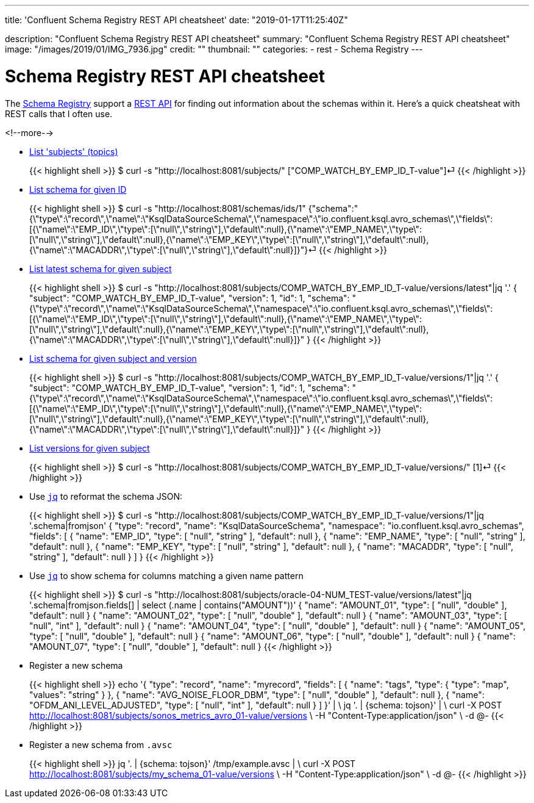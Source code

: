 ---
title: 'Confluent Schema Registry REST API cheatsheet'
date: "2019-01-17T11:25:40Z"

description: "Confluent Schema Registry REST API cheatsheet"
summary: "Confluent Schema Registry REST API cheatsheet"
image: "/images/2019/01/IMG_7936.jpg"
credit: ""
thumbnail: ""
categories:
- rest
- Schema Registry
---

= Schema Registry REST API cheatsheet

The https://docs.confluent.io/current/schema-registry/docs/index.html[Schema Registry] support a https://docs.confluent.io/current/schema-registry/docs/api.html[REST API] for finding out information about the schemas within it. Here's a quick cheatsheat with REST calls that I often use. 

<!--more-->


* https://docs.confluent.io/current/schema-registry/docs/api.html#get--subjects[List 'subjects' (topics)]
+
{{< highlight shell >}}
$ curl -s "http://localhost:8081/subjects/"
["COMP_WATCH_BY_EMP_ID_T-value"]⏎
{{< /highlight >}}
* https://docs.confluent.io/current/schema-registry/docs/api.html#get--schemas-ids-int-%20id[List schema for given ID]
+
{{< highlight shell >}}
$ curl -s "http://localhost:8081/schemas/ids/1"
{"schema":"{\"type\":\"record\",\"name\":\"KsqlDataSourceSchema\",\"namespace\":\"io.confluent.ksql.avro_schemas\",\"fields\":[{\"name\":\"EMP_ID\",\"type\":[\"null\",\"string\"],\"default\":null},{\"name\":\"EMP_NAME\",\"type\":[\"null\",\"string\"],\"default\":null},{\"name\":\"EMP_KEY\",\"type\":[\"null\",\"string\"],\"default\":null},{\"name\":\"MACADDR\",\"type\":[\"null\",\"string\"],\"default\":null}]}"}⏎
{{< /highlight >}}

* https://docs.confluent.io/current/schema-registry/docs/api.html#get--subjects-(string-%20subject)-versions-(versionId-%20version)[List latest schema for given subject]
+
{{< highlight shell >}}
$ curl -s "http://localhost:8081/subjects/COMP_WATCH_BY_EMP_ID_T-value/versions/latest"|jq '.'
{
  "subject": "COMP_WATCH_BY_EMP_ID_T-value",
  "version": 1,
  "id": 1,
  "schema": "{\"type\":\"record\",\"name\":\"KsqlDataSourceSchema\",\"namespace\":\"io.confluent.ksql.avro_schemas\",\"fields\":[{\"name\":\"EMP_ID\",\"type\":[\"null\",\"string\"],\"default\":null},{\"name\":\"EMP_NAME\",\"type\":[\"null\",\"string\"],\"default\":null},{\"name\":\"EMP_KEY\",\"type\":[\"null\",\"string\"],\"default\":null},{\"name\":\"MACADDR\",\"type\":[\"null\",\"string\"],\"default\":null}]}"
}
{{< /highlight >}}

* https://docs.confluent.io/current/schema-registry/docs/api.html#get--subjects-(string-%20subject)-versions-(versionId-%20version)[List schema for given subject and version]
+
{{< highlight shell >}}
$ curl -s "http://localhost:8081/subjects/COMP_WATCH_BY_EMP_ID_T-value/versions/1"|jq '.'
{
  "subject": "COMP_WATCH_BY_EMP_ID_T-value",
  "version": 1,
  "id": 1,
  "schema": "{\"type\":\"record\",\"name\":\"KsqlDataSourceSchema\",\"namespace\":\"io.confluent.ksql.avro_schemas\",\"fields\":[{\"name\":\"EMP_ID\",\"type\":[\"null\",\"string\"],\"default\":null},{\"name\":\"EMP_NAME\",\"type\":[\"null\",\"string\"],\"default\":null},{\"name\":\"EMP_KEY\",\"type\":[\"null\",\"string\"],\"default\":null},{\"name\":\"MACADDR\",\"type\":[\"null\",\"string\"],\"default\":null}]}"
}
{{< /highlight >}}

* https://docs.confluent.io/current/schema-registry/docs/api.html#get--subjects-(string-%20subject)-versions[List versions for given subject]
+
{{< highlight shell >}}
$ curl -s "http://localhost:8081/subjects/COMP_WATCH_BY_EMP_ID_T-value/versions/"
[1]⏎
{{< /highlight >}}

* Use https://stedolan.github.io/jq/[`jq`] to reformat the schema JSON: 
+
{{< highlight shell >}}
$ curl -s "http://localhost:8081/subjects/COMP_WATCH_BY_EMP_ID_T-value/versions/1"|jq '.schema|fromjson'
{
  "type": "record",
  "name": "KsqlDataSourceSchema",
  "namespace": "io.confluent.ksql.avro_schemas",
  "fields": [
    {
      "name": "EMP_ID",
      "type": [
        "null",
        "string"
      ],
      "default": null
    },
    {
      "name": "EMP_NAME",
      "type": [
        "null",
        "string"
      ],
      "default": null
    },
    {
      "name": "EMP_KEY",
      "type": [
        "null",
        "string"
      ],
      "default": null
    },
    {
      "name": "MACADDR",
      "type": [
        "null",
        "string"
      ],
      "default": null
    }
  ]
}
{{< /highlight >}}

* Use https://stedolan.github.io/jq/[`jq`] to show schema for columns matching a given name pattern
+
{{< highlight shell >}}
$ curl -s "http://localhost:8081/subjects/oracle-04-NUM_TEST-value/versions/latest"|jq '.schema|fromjson.fields[] | select (.name | contains("AMOUNT"))'
{
  "name": "AMOUNT_01",
  "type": [
    "null",
    "double"
  ],
  "default": null
}
{
  "name": "AMOUNT_02",
  "type": [
    "null",
    "double"
  ],
  "default": null
}
{
  "name": "AMOUNT_03",
  "type": [
    "null",
    "int"
  ],
  "default": null
}
{
  "name": "AMOUNT_04",
  "type": [
    "null",
    "double"
  ],
  "default": null
}
{
  "name": "AMOUNT_05",
  "type": [
    "null",
    "double"
  ],
  "default": null
}
{
  "name": "AMOUNT_06",
  "type": [
    "null",
    "double"
  ],
  "default": null
}
{
  "name": "AMOUNT_07",
  "type": [
    "null",
    "double"
  ],
  "default": null
}
{{< /highlight >}}

* Register a new schema
+
{{< highlight shell >}}
echo '{
    "type": "record",
    "name": "myrecord",
    "fields": [
        {
            "name": "tags",
            "type": {
                "type": "map",
                "values": "string"
            }
        },
        {
            "name": "AVG_NOISE_FLOOR_DBM",
            "type": [
                "null",
                "double"
            ],
            "default": null
        },
        {
            "name": "OFDM_ANI_LEVEL_ADJUSTED",
            "type": [
                "null",
                "int"
            ],
            "default": null
        }
    ]
}' | \
    jq '. | {schema: tojson}' | \
    curl -X POST http://localhost:8081/subjects/sonos_metrics_avro_01-value/versions \
         -H "Content-Type:application/json" \
         -d @-
{{< /highlight >}}

* Register a new schema from `.avsc`
+
{{< highlight shell >}}
jq '. | {schema: tojson}' /tmp/example.avsc  | \
    curl -X POST http://localhost:8081/subjects/my_schema_01-value/versions \
         -H "Content-Type:application/json" \
         -d @-
{{< /highlight >}}
